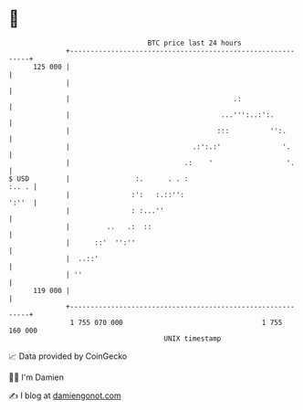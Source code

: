 * 👋

#+begin_example
                                     BTC price last 24 hours                    
                 +------------------------------------------------------------+ 
         125 000 |                                                            | 
                 |                                                            | 
                 |                                        .:                  | 
                 |                                     ...''':..:':.          | 
                 |                                    :::          '':.       | 
                 |                              .:':.:'               '.      | 
                 |                            .:    '                  '.     | 
   $ USD         |                :.      . . :                         :.. . | 
                 |               :':   :.::'':                          ':''  | 
                 |               : :...''                                     | 
                 |         ..   .:  ::                                        | 
                 |      ::'  '':''                                            | 
                 |  ..::'                                                     | 
                 | ''                                                         | 
         119 000 |                                                            | 
                 +------------------------------------------------------------+ 
                  1 755 070 000                                  1 755 160 000  
                                         UNIX timestamp                         
#+end_example
📈 Data provided by CoinGecko

🧑‍💻 I'm Damien

✍️ I blog at [[https://www.damiengonot.com][damiengonot.com]]
